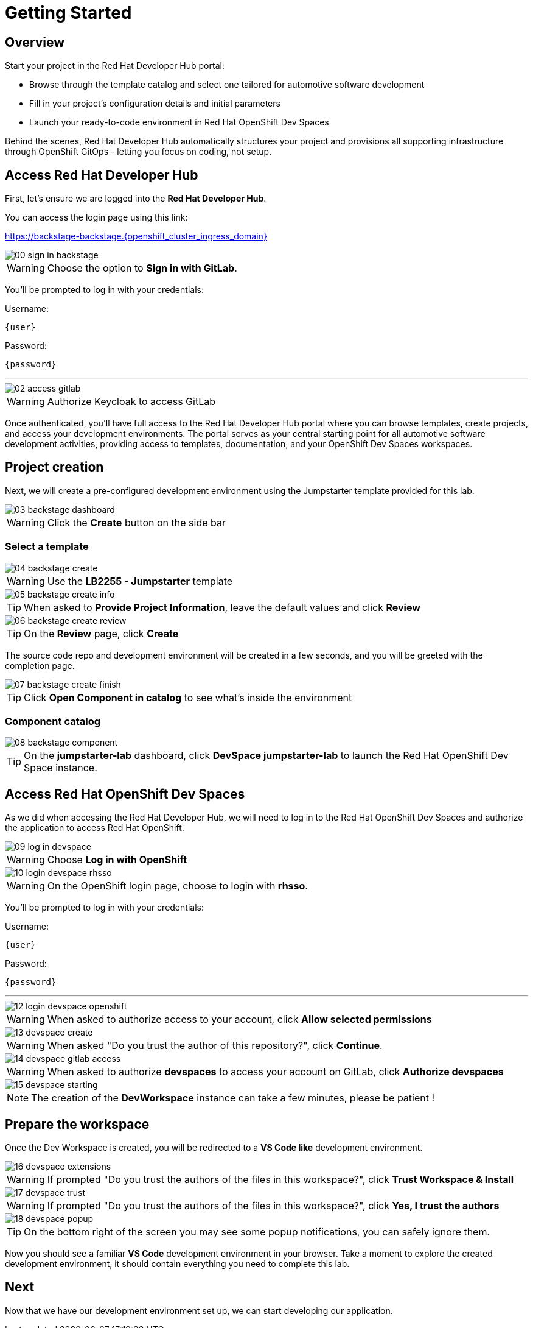 = Getting Started

== Overview
Start your project in the Red Hat Developer Hub portal:

- Browse through the template catalog and select one tailored for automotive software development
- Fill in your project's configuration details and initial parameters
- Launch your ready-to-code environment in Red Hat OpenShift Dev Spaces

Behind the scenes, Red Hat Developer Hub automatically structures your project and provisions all supporting infrastructure through OpenShift GitOps - letting you focus on coding, not setup.

[#devhub]
== Access Red Hat Developer Hub

First, let's ensure we are logged into the *Red Hat Developer Hub*.

You can access the login page using this link: 

https://backstage-backstage.{openshift_cluster_ingress_domain}

image::setup/00-sign-in-backstage.png[]

WARNING: Choose the option to *Sign in with GitLab*.

You’ll be prompted to log in with your credentials:

Username:

[source,text,subs="+attributes"]
----
{user}
----

Password:

[source,text,subs="+attributes"]
----
{password}
----

'''

image::setup/02-access-gitlab.png[]

WARNING: Authorize Keycloak to access GitLab

Once authenticated, you'll have full access to the Red Hat Developer Hub portal where you can browse templates, create projects, and access your development environments.
The portal serves as your central starting point for all automotive software development activities, providing access to templates, documentation, and your OpenShift Dev Spaces workspaces.


[#project]
== Project creation

Next, we will create a pre-configured development environment using the Jumpstarter template provided for this lab.

image::setup/03-backstage-dashboard.png[]

WARNING: Click the *Create* button on the side bar

=== Select a template

image::setup/04-backstage-create.png[]

WARNING: Use the *LB2255 - Jumpstarter* template

image::setup/05-backstage-create-info.png[]

TIP: When asked to *Provide Project Information*, leave the default values and click *Review*

image::setup/06-backstage-create-review.png[]

TIP: On the *Review* page, click *Create*

The source code repo and development environment will be created in a few seconds, and you will be greeted with the completion page.

image::setup/07-backstage-create-finish.png[]

TIP: Click *Open Component in catalog* to see what's inside the environment

=== Component catalog

image::setup/08-backstage-component.png[]

TIP: On the *jumpstarter-lab* dashboard, click *DevSpace jumpstarter-lab* to launch the Red Hat OpenShift Dev Space instance.


[#devspaces]
== Access Red Hat OpenShift Dev Spaces

As we did when accessing the Red Hat Developer Hub, we will need to log in to the Red Hat OpenShift Dev Spaces 
and authorize the application to access Red Hat OpenShift.

image::setup/09-log-in-devspace.png[]

WARNING: Choose *Log in with OpenShift*

image::setup/10-login-devspace-rhsso.png[]

WARNING: On the OpenShift login page, choose to login with *rhsso*.

You’ll be prompted to log in with your credentials:

Username:

[source,text,subs="+attributes"]
----
{user}
----

Password:

[source,text,subs="+attributes"]
----
{password}
----

'''

image::setup/12-login-devspace-openshift.png[]

WARNING: When asked to authorize access to your account, click *Allow selected permissions*

image::setup/13-devspace-create.png[]

WARNING: When asked "Do you trust the author of this repository?", click *Continue*.

image::setup/14-devspace-gitlab-access.png[]

WARNING: When asked to authorize *devspaces* to access your account on GitLab, click *Authorize devspaces*

image::setup/15-devspace-starting.png[]

NOTE: The creation of the *DevWorkspace* instance can take a few minutes, please be patient !


[#workspace]
== Prepare the workspace

Once the Dev Workspace is created, you will be redirected to a *VS Code like* development environment.

image::setup/16-devspace-extensions.png[]

WARNING: If prompted "Do you trust the authors of the files in this workspace?", click *Trust Workspace & Install*

image::setup/17-devspace-trust.png[]

WARNING: If prompted "Do you trust the authors of the files in this workspace?", click *Yes, I trust the authors*

image::setup/18-devspace-popup.png[]

TIP: On the bottom right of the screen you may see some popup notifications, you can safely ignore them.

Now you should see a familiar *VS Code* development environment in your browser. 
Take a moment to explore the created development environment, it should contain everything you need to complete this lab.


== Next

Now that we have our development environment set up, we can start developing our application.
